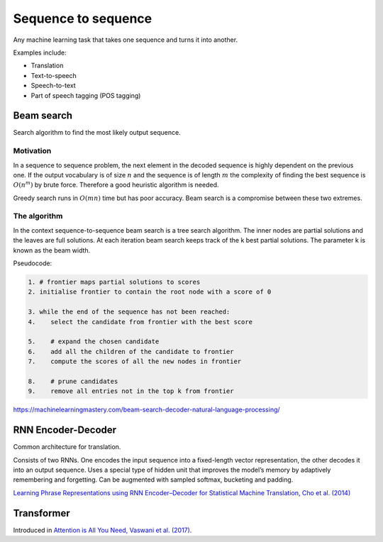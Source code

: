 """"""""""""""""""""""""""
Sequence to sequence
""""""""""""""""""""""""""
Any machine learning task that takes one sequence and turns it into another.

Examples include:

* Translation
* Text-to-speech
* Speech-to-text
* Part of speech tagging (POS tagging)

Beam search
-------------
Search algorithm to find the most likely output sequence.

Motivation
_____________
In a sequence to sequence problem, the next element in the decoded sequence is highly dependent on the previous one. If the output vocabulary is of size :math:`n` and the sequence is of length :math:`m` the complexity of finding the best sequence is :math:`O(n^m)` by brute force. Therefore a good heuristic algorithm is needed.

Greedy search runs in :math:`O(mn)` time but has poor accuracy. Beam search is a compromise between these two extremes.

The algorithm
________________
In the context sequence-to-sequence beam search is a tree search algorithm. The inner nodes are partial solutions and the leaves are full solutions. At each iteration beam search keeps track of the k best partial solutions. The parameter k is known as the beam width.

Pseudocode:

.. code-block:: none

  1. # frontier maps partial solutions to scores
  2. initialise frontier to contain the root node with a score of 0
  
  3. while the end of the sequence has not been reached:
  4.    select the candidate from frontier with the best score
      
  5.    # expand the chosen candidate
  6.    add all the children of the candidate to frontier
  7.    compute the scores of all the new nodes in frontier
      
  8.    # prune candidates        
  9.    remove all entries not in the top k from frontier

https://machinelearningmastery.com/beam-search-decoder-natural-language-processing/

RNN Encoder-Decoder
-------------------------
Common architecture for translation.

Consists of two RNNs. One encodes the input sequence into a fixed-length vector representation, the other decodes it into an output sequence. Uses a special type of hidden unit that improves the model’s memory by adaptively remembering and forgetting.
Can be augmented with sampled softmax, bucketing and padding.

`Learning Phrase Representations using RNN Encoder–Decoder for Statistical Machine Translation, Cho et al. (2014) <https://arxiv.org/pdf/1406.1078.pdf>`_

Transformer
---------------
Introduced in `Attention is All You Need, Vaswani et al. (2017) <https://arxiv.org/abs/1706.03762>`_.
